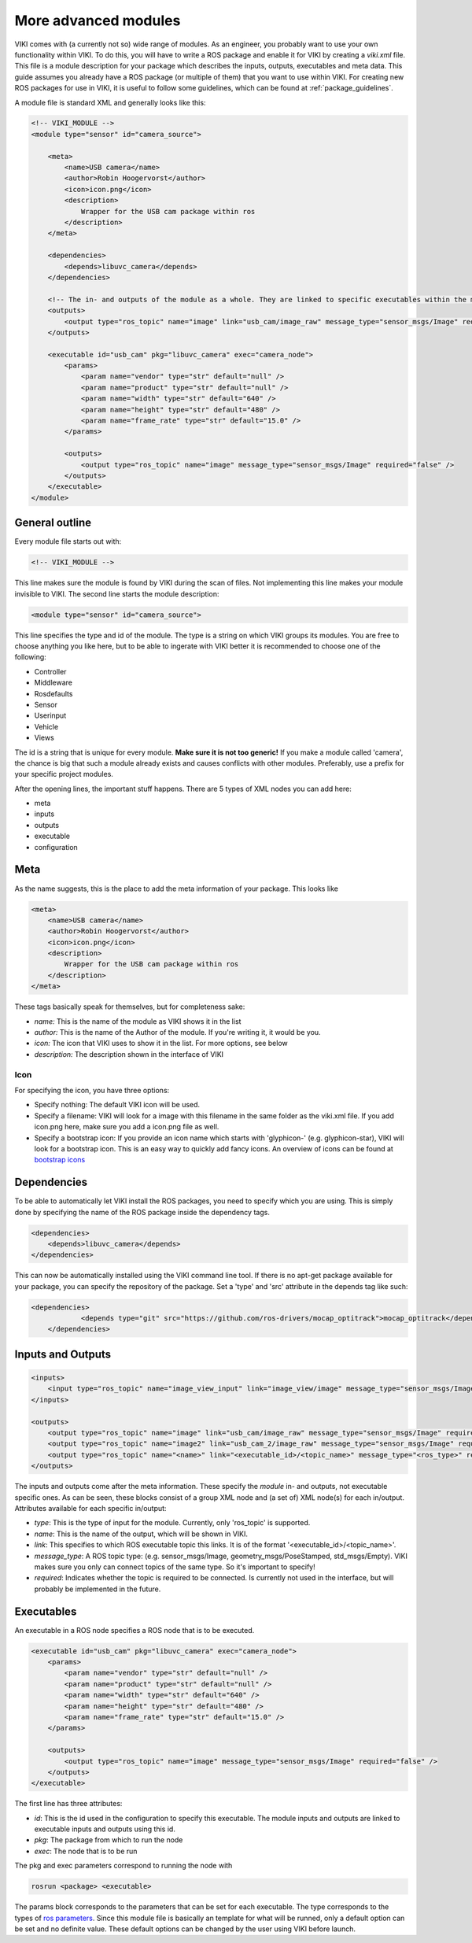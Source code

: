.. _`modintroduction`:

More advanced modules
=====================

VIKI comes with (a currently not so) wide range of modules. As an engineer, you probably want to use your own functionality within VIKI. To do this, you will have to write a ROS package and enable it for VIKI by creating a *viki.xml* file. This file is a module description for your package which describes the inputs, outputs, executables and meta data. This guide assumes you already have a ROS package (or multiple of them) that you want to use within VIKI. For creating new ROS packages for use in VIKI, it is useful to follow some guidelines, which can be found at :ref:`package_guidelines`.

A module file is standard XML and generally looks like this:

.. code-block:: xml

    <!-- VIKI_MODULE -->
    <module type="sensor" id="camera_source">

        <meta>
            <name>USB camera</name>
            <author>Robin Hoogervorst</author>
            <icon>icon.png</icon>
            <description>
                Wrapper for the USB cam package within ros
            </description>
        </meta>

        <dependencies>
            <depends>libuvc_camera</depends>
        </dependencies>

        <!-- The in- and outputs of the module as a whole. They are linked to specific executables within the module -->
        <outputs>
            <output type="ros_topic" name="image" link="usb_cam/image_raw" message_type="sensor_msgs/Image" required="true" />
        </outputs>

        <executable id="usb_cam" pkg="libuvc_camera" exec="camera_node">
            <params>
                <param name="vendor" type="str" default="null" />
                <param name="product" type="str" default="null" />
                <param name="width" type="str" default="640" />
                <param name="height" type="str" default="480" />
                <param name="frame_rate" type="str" default="15.0" />
            </params>

            <outputs>
                <output type="ros_topic" name="image" message_type="sensor_msgs/Image" required="false" />
            </outputs>
        </executable>
    </module>


General outline
---------------

Every module file starts out with:

.. code-block:: xml

    <!-- VIKI_MODULE -->

This line makes sure the module is found by VIKI during the scan of files. Not implementing this line makes your module invisible to VIKI. The second line starts the module description:

.. code-block:: xml

    <module type="sensor" id="camera_source">

This line specifies the type and id of the module. The type is a string on which VIKI groups its modules. You are free to choose anything you like here, but to be able to ingerate with VIKI better it is recommended to choose one of the following:

* Controller
* Middleware
* Rosdefaults
* Sensor
* Userinput
* Vehicle
* Views   

The id is a string that is unique for every module. **Make sure it is not too generic!** If you make a module called 'camera', the chance is big that such a module already exists and causes conflicts with other modules. Preferably, use a prefix for your specific project modules.

After the opening lines, the important stuff happens. There are 5 types of XML nodes you can add here:

* meta
* inputs
* outputs
* executable
* configuration

Meta
----

As the name suggests, this is the place to add the meta information of your package.  This looks like

.. code-block:: xml

    <meta>
        <name>USB camera</name>
        <author>Robin Hoogervorst</author>
        <icon>icon.png</icon>
        <description>
            Wrapper for the USB cam package within ros
        </description>
    </meta>

These tags basically speak for themselves, but for completeness sake:

* *name:* This is the name of the module as VIKI shows it in the list
* *author:* This is the name of the Author of the module. If you're writing it, it would be you.
* *icon:* The icon that VIKI uses to show it in the list. For more options, see below
* *description:* The description shown in the interface of VIKI

Icon
""""
For specifying the icon, you have three options:

* Specify nothing: The default VIKI icon will be used.
* Specify a filename: VIKI will look for a image with this filename in the same folder as the viki.xml file. If you add icon.png here, make sure you add a icon.png file as well.
* Specify a bootstrap icon: If you provide an icon name which starts with 'glyphicon-' (e.g. glyphicon-star), VIKI will look for a bootstrap icon. This is an easy way to quickly add fancy icons. An overview of icons can be found at `bootstrap icons`_ 

.. _`bootstrap icons`: http://getbootstrap.com/components/

Dependencies
------------
To be able to automatically let VIKI install the ROS packages, you need to specify which you are using. This is simply done by specifying the name of the ROS package inside the dependency tags.

.. code-block:: xml

    <dependencies>
        <depends>libuvc_camera</depends>
    </dependencies>

This can now be automatically installed using the VIKI command line tool. If there is no apt-get package available for your package, you can specify the repository of the package. Set a 'type' and 'src' attribute in the depends tag like such:

.. code-block:: xml

    <dependencies>
		<depends type="git" src="https://github.com/ros-drivers/mocap_optitrack">mocap_optitrack</depends>
	</dependencies>

Inputs and Outputs
------------------

.. code-block:: xml
    
    <inputs>
        <input type="ros_topic" name="image_view_input" link="image_view/image" message_type="sensor_msgs/Image" required="true" />
    </inputs>

    <outputs>
        <output type="ros_topic" name="image" link="usb_cam/image_raw" message_type="sensor_msgs/Image" required="true" />
        <output type="ros_topic" name="image2" link="usb_cam_2/image_raw" message_type="sensor_msgs/Image" required="true" />
        <output type="ros_topic" name="<name>" link="<executable_id>/<topic_name>" message_type="<ros_type>" required="<boolean>" />
    </outputs>

The inputs and outputs come after the meta information. These specify the *module* in- and outputs, not executable specific ones. As can be seen, these blocks consist of a group XML node and (a set of) XML node(s) for each in/output. Attributes available for each specific in/output:

* *type*: This is the type of input for the module. Currently, only 'ros_topic' is supported. 
* *name*: This is the name of the output, which will be shown in VIKI.
* *link*: This specifies to which ROS executable topic this links. It is of the format '<executable_id>/<topic_name>'. 
* *message_type*: A ROS topic type: (e.g. sensor_msgs/Image, geometry_msgs/PoseStamped, std_msgs/Empty). VIKI makes sure you only can connect topics of the same type. So it's important to specify!
* *required*: Indicates whether the topic is required to be connected. Is currently not used in the interface, but will probably be implemented in the future.

Executables
-----------
An executable in a ROS node specifies a ROS node that is to be executed. 

.. code-block:: xml

    <executable id="usb_cam" pkg="libuvc_camera" exec="camera_node">
        <params>
            <param name="vendor" type="str" default="null" />
            <param name="product" type="str" default="null" />
            <param name="width" type="str" default="640" />
            <param name="height" type="str" default="480" />
            <param name="frame_rate" type="str" default="15.0" />
        </params>

        <outputs>
            <output type="ros_topic" name="image" message_type="sensor_msgs/Image" required="false" />
        </outputs>
    </executable>

The first line has three attributes:

* *id*: This is the id used in the configuration to specify this executable. The module inputs and outputs are linked to executable inputs and outputs using this id.
* *pkg*: The package from which to run the node
* *exec*: The node that is to be run

The pkg and exec parameters correspond to running the node with

.. code-block:: bash

    rosrun <package> <executable>

The params block corresponds to the parameters that can be set for each executable. The type corresponds to the types of `ros parameters`_. Since this module file is basically an template for what will be runned, only a default option can be set and no definite value. These default options can be changed by the user using VIKI before launch.

.. _ros parameters: http://wiki.ros.org/roslaunch/XML/param